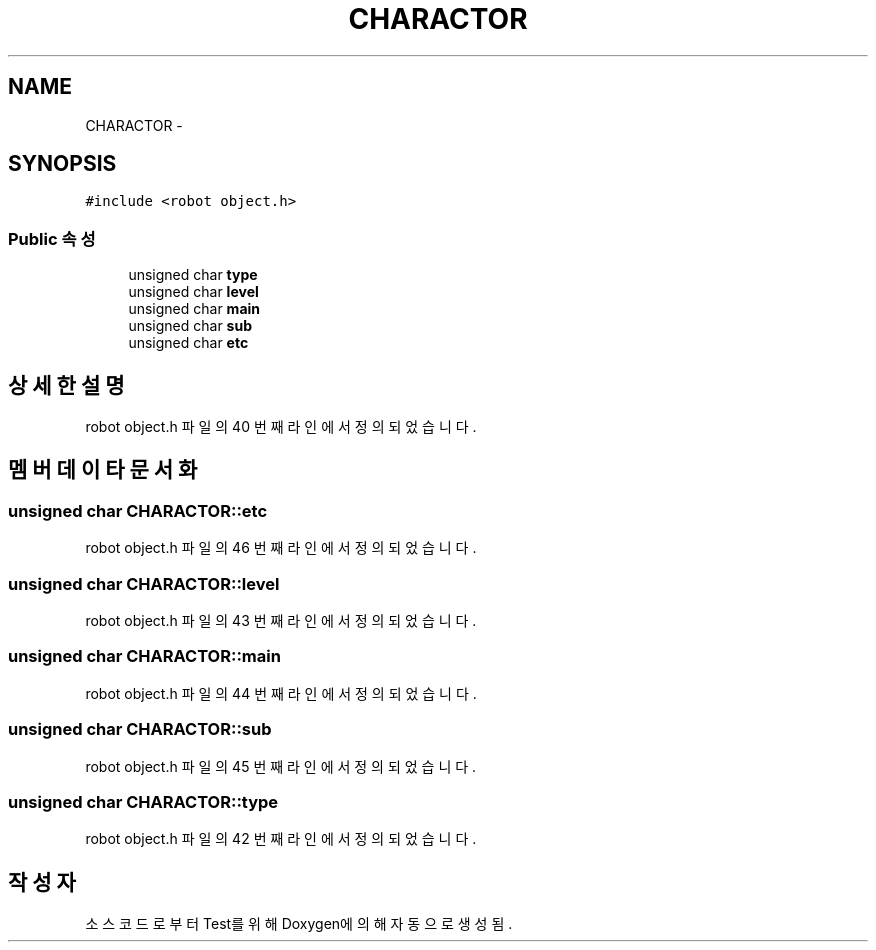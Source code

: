.TH "CHARACTOR" 3 "화 1월 27 2015" "Version Ver 1.0.0" "Test" \" -*- nroff -*-
.ad l
.nh
.SH NAME
CHARACTOR \- 
.SH SYNOPSIS
.br
.PP
.PP
\fC#include <robot object\&.h>\fP
.SS "Public 속성"

.in +1c
.ti -1c
.RI "unsigned char \fBtype\fP"
.br
.ti -1c
.RI "unsigned char \fBlevel\fP"
.br
.ti -1c
.RI "unsigned char \fBmain\fP"
.br
.ti -1c
.RI "unsigned char \fBsub\fP"
.br
.ti -1c
.RI "unsigned char \fBetc\fP"
.br
.in -1c
.SH "상세한 설명"
.PP 
robot object\&.h 파일의 40 번째 라인에서 정의되었습니다\&.
.SH "멤버 데이타 문서화"
.PP 
.SS "unsigned char CHARACTOR::etc"

.PP
robot object\&.h 파일의 46 번째 라인에서 정의되었습니다\&.
.SS "unsigned char CHARACTOR::level"

.PP
robot object\&.h 파일의 43 번째 라인에서 정의되었습니다\&.
.SS "unsigned char CHARACTOR::main"

.PP
robot object\&.h 파일의 44 번째 라인에서 정의되었습니다\&.
.SS "unsigned char CHARACTOR::sub"

.PP
robot object\&.h 파일의 45 번째 라인에서 정의되었습니다\&.
.SS "unsigned char CHARACTOR::type"

.PP
robot object\&.h 파일의 42 번째 라인에서 정의되었습니다\&.

.SH "작성자"
.PP 
소스 코드로부터 Test를 위해 Doxygen에 의해 자동으로 생성됨\&.
